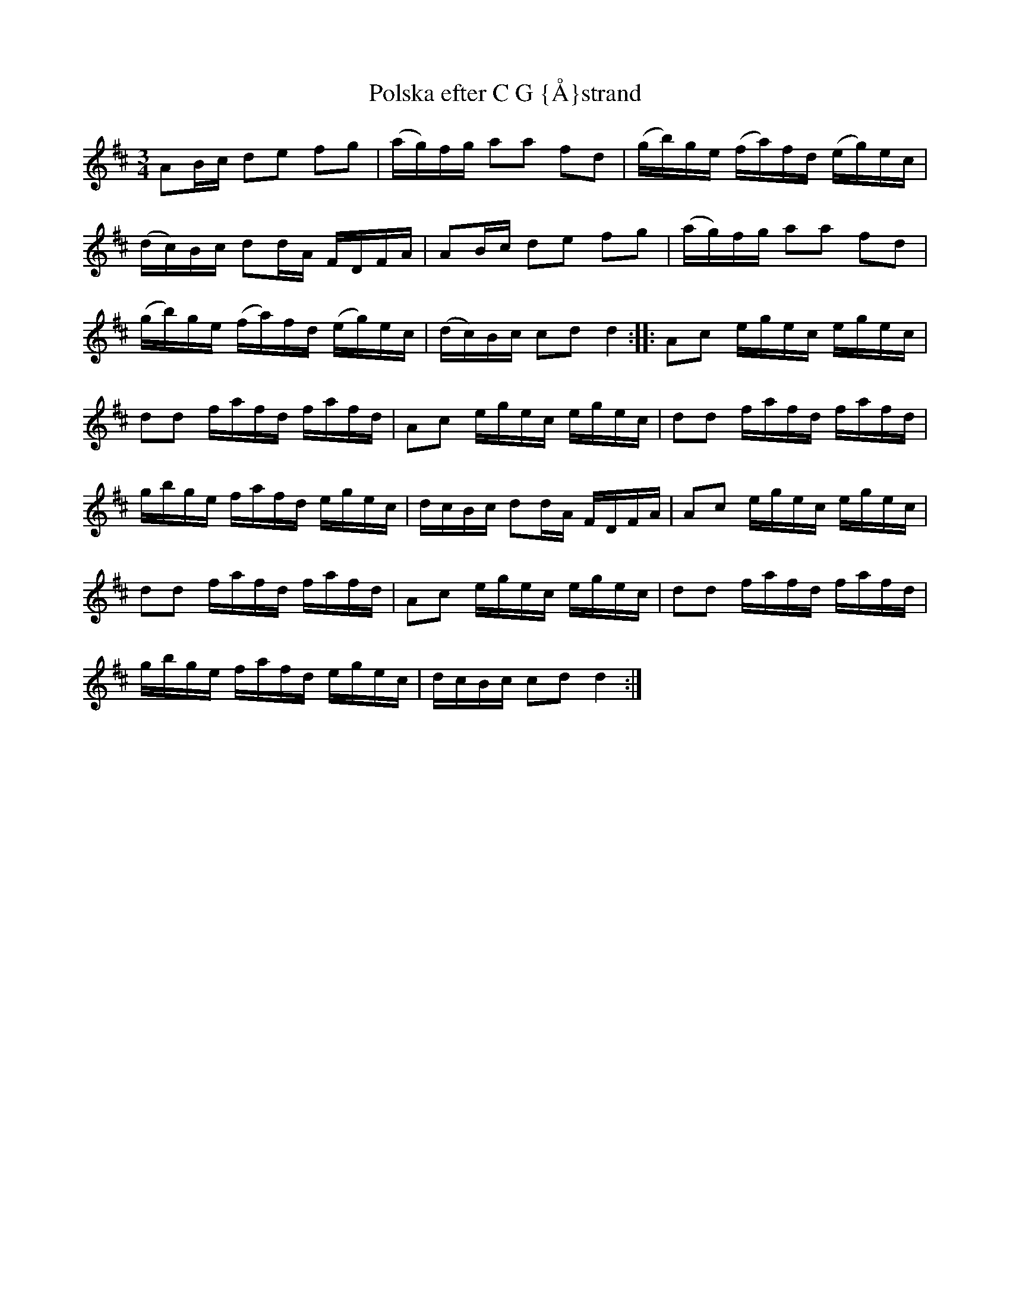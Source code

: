 X:82
T:Polska efter C G {\AA}strand
R:sl-polska
H:Han hade den efter en skr\"addarm\"astare Reinhold i Hycklinge
A:\"Osterg\"otland
B:SvL \"Ogl 468, efter C G {\AA}strand, Falla, Horn
Z:id:hn-sp-82
M:3/4
L:1/16
K:D
A2Bc d2e2 f2g2 | (ag)fg a2a2 f2d2 | (gb)ge (fa)fd (eg)ec |
(dc)Bc d2dA FDFA | A2Bc d2e2 f2g2 | (ag)fg a2a2 f2d2 |
(gb)ge (fa)fd (eg)ec | (dc)Bc c2d2 d4 :||: A2c2 egec egec |
d2d2 fafd fafd | A2c2 egec egec | d2d2 fafd fafd |
gbge fafd egec | dcBc d2dA FDFA | A2c2 egec egec |
d2d2 fafd fafd | A2c2 egec egec | d2d2 fafd fafd |
gbge fafd egec | dcBc c2d2 d4 :|
